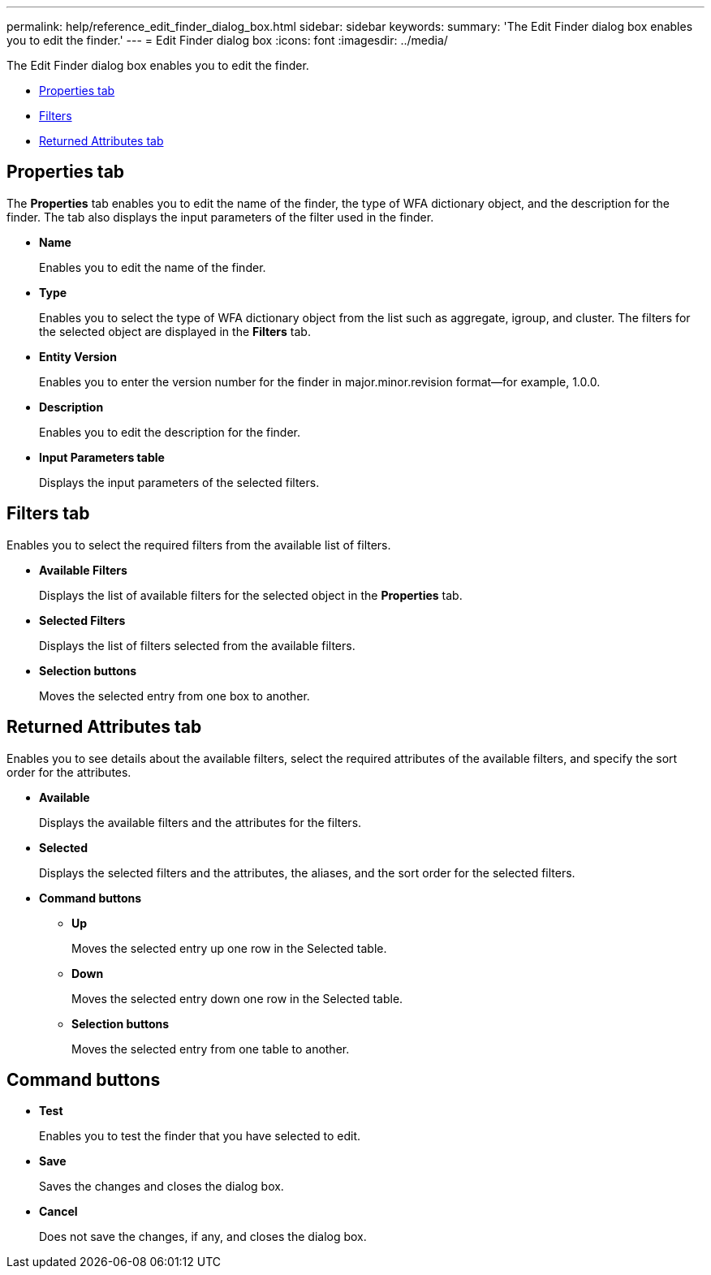 ---
permalink: help/reference_edit_finder_dialog_box.html
sidebar: sidebar
keywords: 
summary: 'The Edit Finder dialog box enables you to edit the finder.'
---
= Edit Finder dialog box
:icons: font
:imagesdir: ../media/

The Edit Finder dialog box enables you to edit the finder.

* <<GUID-D6561A31-8337-48C7-B20C-A3F542E78D8F,Properties tab>>
* <<SECTION_AAD904D9F3714252BA89D382F76EE560,Filters>>
* <<SECTION_173DC8442E574C50A1FB94FEB510E136,Returned Attributes tab>>

== Properties tab

The *Properties* tab enables you to edit the name of the finder, the type of WFA dictionary object, and the description for the finder. The tab also displays the input parameters of the filter used in the finder.

* *Name*
+
Enables you to edit the name of the finder.

* *Type*
+
Enables you to select the type of WFA dictionary object from the list such as aggregate, igroup, and cluster. The filters for the selected object are displayed in the *Filters* tab.

* *Entity Version*
+
Enables you to enter the version number for the finder in major.minor.revision format--for example, 1.0.0.

* *Description*
+
Enables you to edit the description for the finder.

* *Input Parameters table*
+
Displays the input parameters of the selected filters.

== Filters tab

Enables you to select the required filters from the available list of filters.

* *Available Filters*
+
Displays the list of available filters for the selected object in the *Properties* tab.

* *Selected Filters*
+
Displays the list of filters selected from the available filters.

* *Selection buttons*
+
Moves the selected entry from one box to another.

== Returned Attributes tab

Enables you to see details about the available filters, select the required attributes of the available filters, and specify the sort order for the attributes.

* *Available*
+
Displays the available filters and the attributes for the filters.

* *Selected*
+
Displays the selected filters and the attributes, the aliases, and the sort order for the selected filters.

* *Command buttons*
 ** *Up*
+
Moves the selected entry up one row in the Selected table.

 ** *Down*
+
Moves the selected entry down one row in the Selected table.

 ** *Selection buttons*
+
Moves the selected entry from one table to another.

== Command buttons

* *Test*
+
Enables you to test the finder that you have selected to edit.

* *Save*
+
Saves the changes and closes the dialog box.

* *Cancel*
+
Does not save the changes, if any, and closes the dialog box.
